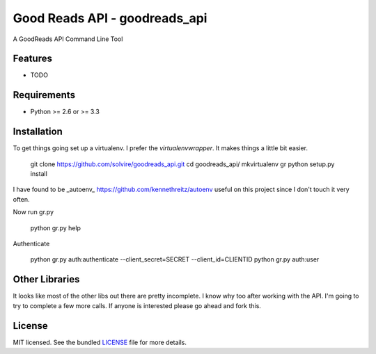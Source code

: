 ===============================
Good Reads API - goodreads_api
===============================

.. image:: https://badge.fury.io/py/goodreads_api.png
    :target: http://badge.fury.io/py/goodreads_api

.. image:: https://travis-ci.org/solvire/goodreads_api.png?branch=master
        :target: https://travis-ci.org/solvire/goodreads_api

.. image:: https://pypip.in/d/goodreads_api/badge.png
        :target: https://crate.io/packages/goodreads_api?version=latest


A GoodReads API Command Line Tool

Features
--------

* TODO

Requirements
------------

- Python >= 2.6 or >= 3.3


Installation
------------

To get things going set up a virtualenv. I prefer the `virtualenvwrapper`. It makes things a little bit easier.  

	git clone https://github.com/solvire/goodreads_api.git
	cd goodreads_api/
	mkvirtualenv gr
	python setup.py install
	

I have found to be _autoenv_ https://github.com/kennethreitz/autoenv useful on this project since I don't touch it very often.

Now run gr.py

	python gr.py help
	
Authenticate 

	python gr.py auth:authenticate --client_secret=SECRET --client_id=CLIENTID
	python gr.py auth:user
	

Other Libraries
---------------

It looks like most of the other libs out there are pretty incomplete.  I know why too after working with the API. I'm going to try to complete a few more calls.  If anyone is interested please go ahead and fork this.


License
-------

MIT licensed. See the bundled `LICENSE <https://github.com/solvire/gr/blob/master/LICENSE>`_ file for more details.
